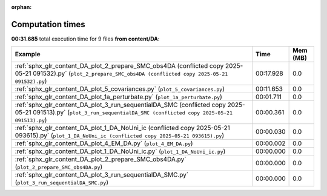 
:orphan:

.. _sphx_glr_content_DA_sg_execution_times:


Computation times
=================
**00:31.685** total execution time for 9 files **from content/DA**:

.. container::

  .. raw:: html

    <style scoped>
    <link href="https://cdnjs.cloudflare.com/ajax/libs/twitter-bootstrap/5.3.0/css/bootstrap.min.css" rel="stylesheet" />
    <link href="https://cdn.datatables.net/1.13.6/css/dataTables.bootstrap5.min.css" rel="stylesheet" />
    </style>
    <script src="https://code.jquery.com/jquery-3.7.0.js"></script>
    <script src="https://cdn.datatables.net/1.13.6/js/jquery.dataTables.min.js"></script>
    <script src="https://cdn.datatables.net/1.13.6/js/dataTables.bootstrap5.min.js"></script>
    <script type="text/javascript" class="init">
    $(document).ready( function () {
        $('table.sg-datatable').DataTable({order: [[1, 'desc']]});
    } );
    </script>

  .. list-table::
   :header-rows: 1
   :class: table table-striped sg-datatable

   * - Example
     - Time
     - Mem (MB)
   * - :ref:`sphx_glr_content_DA_plot_2_prepare_SMC_obs4DA (conflicted copy 2025-05-21 091532).py` (``plot_2_prepare_SMC_obs4DA (conflicted copy 2025-05-21 091532).py``)
     - 00:17.928
     - 0.0
   * - :ref:`sphx_glr_content_DA_plot_5_covariances.py` (``plot_5_covariances.py``)
     - 00:11.653
     - 0.0
   * - :ref:`sphx_glr_content_DA_plot_1a_perturbate.py` (``plot_1a_perturbate.py``)
     - 00:01.711
     - 0.0
   * - :ref:`sphx_glr_content_DA_plot_3_run_sequentialDA_SMC (conflicted copy 2025-05-21 091513).py` (``plot_3_run_sequentialDA_SMC (conflicted copy 2025-05-21 091513).py``)
     - 00:00.361
     - 0.0
   * - :ref:`sphx_glr_content_DA_plot_1_DA_NoUni_ic (conflicted copy 2025-05-21 093615).py` (``plot_1_DA_NoUni_ic (conflicted copy 2025-05-21 093615).py``)
     - 00:00.030
     - 0.0
   * - :ref:`sphx_glr_content_DA_plot_4_EM_DA.py` (``plot_4_EM_DA.py``)
     - 00:00.002
     - 0.0
   * - :ref:`sphx_glr_content_DA_plot_1_DA_NoUni_ic.py` (``plot_1_DA_NoUni_ic.py``)
     - 00:00.000
     - 0.0
   * - :ref:`sphx_glr_content_DA_plot_2_prepare_SMC_obs4DA.py` (``plot_2_prepare_SMC_obs4DA.py``)
     - 00:00.000
     - 0.0
   * - :ref:`sphx_glr_content_DA_plot_3_run_sequentialDA_SMC.py` (``plot_3_run_sequentialDA_SMC.py``)
     - 00:00.000
     - 0.0
